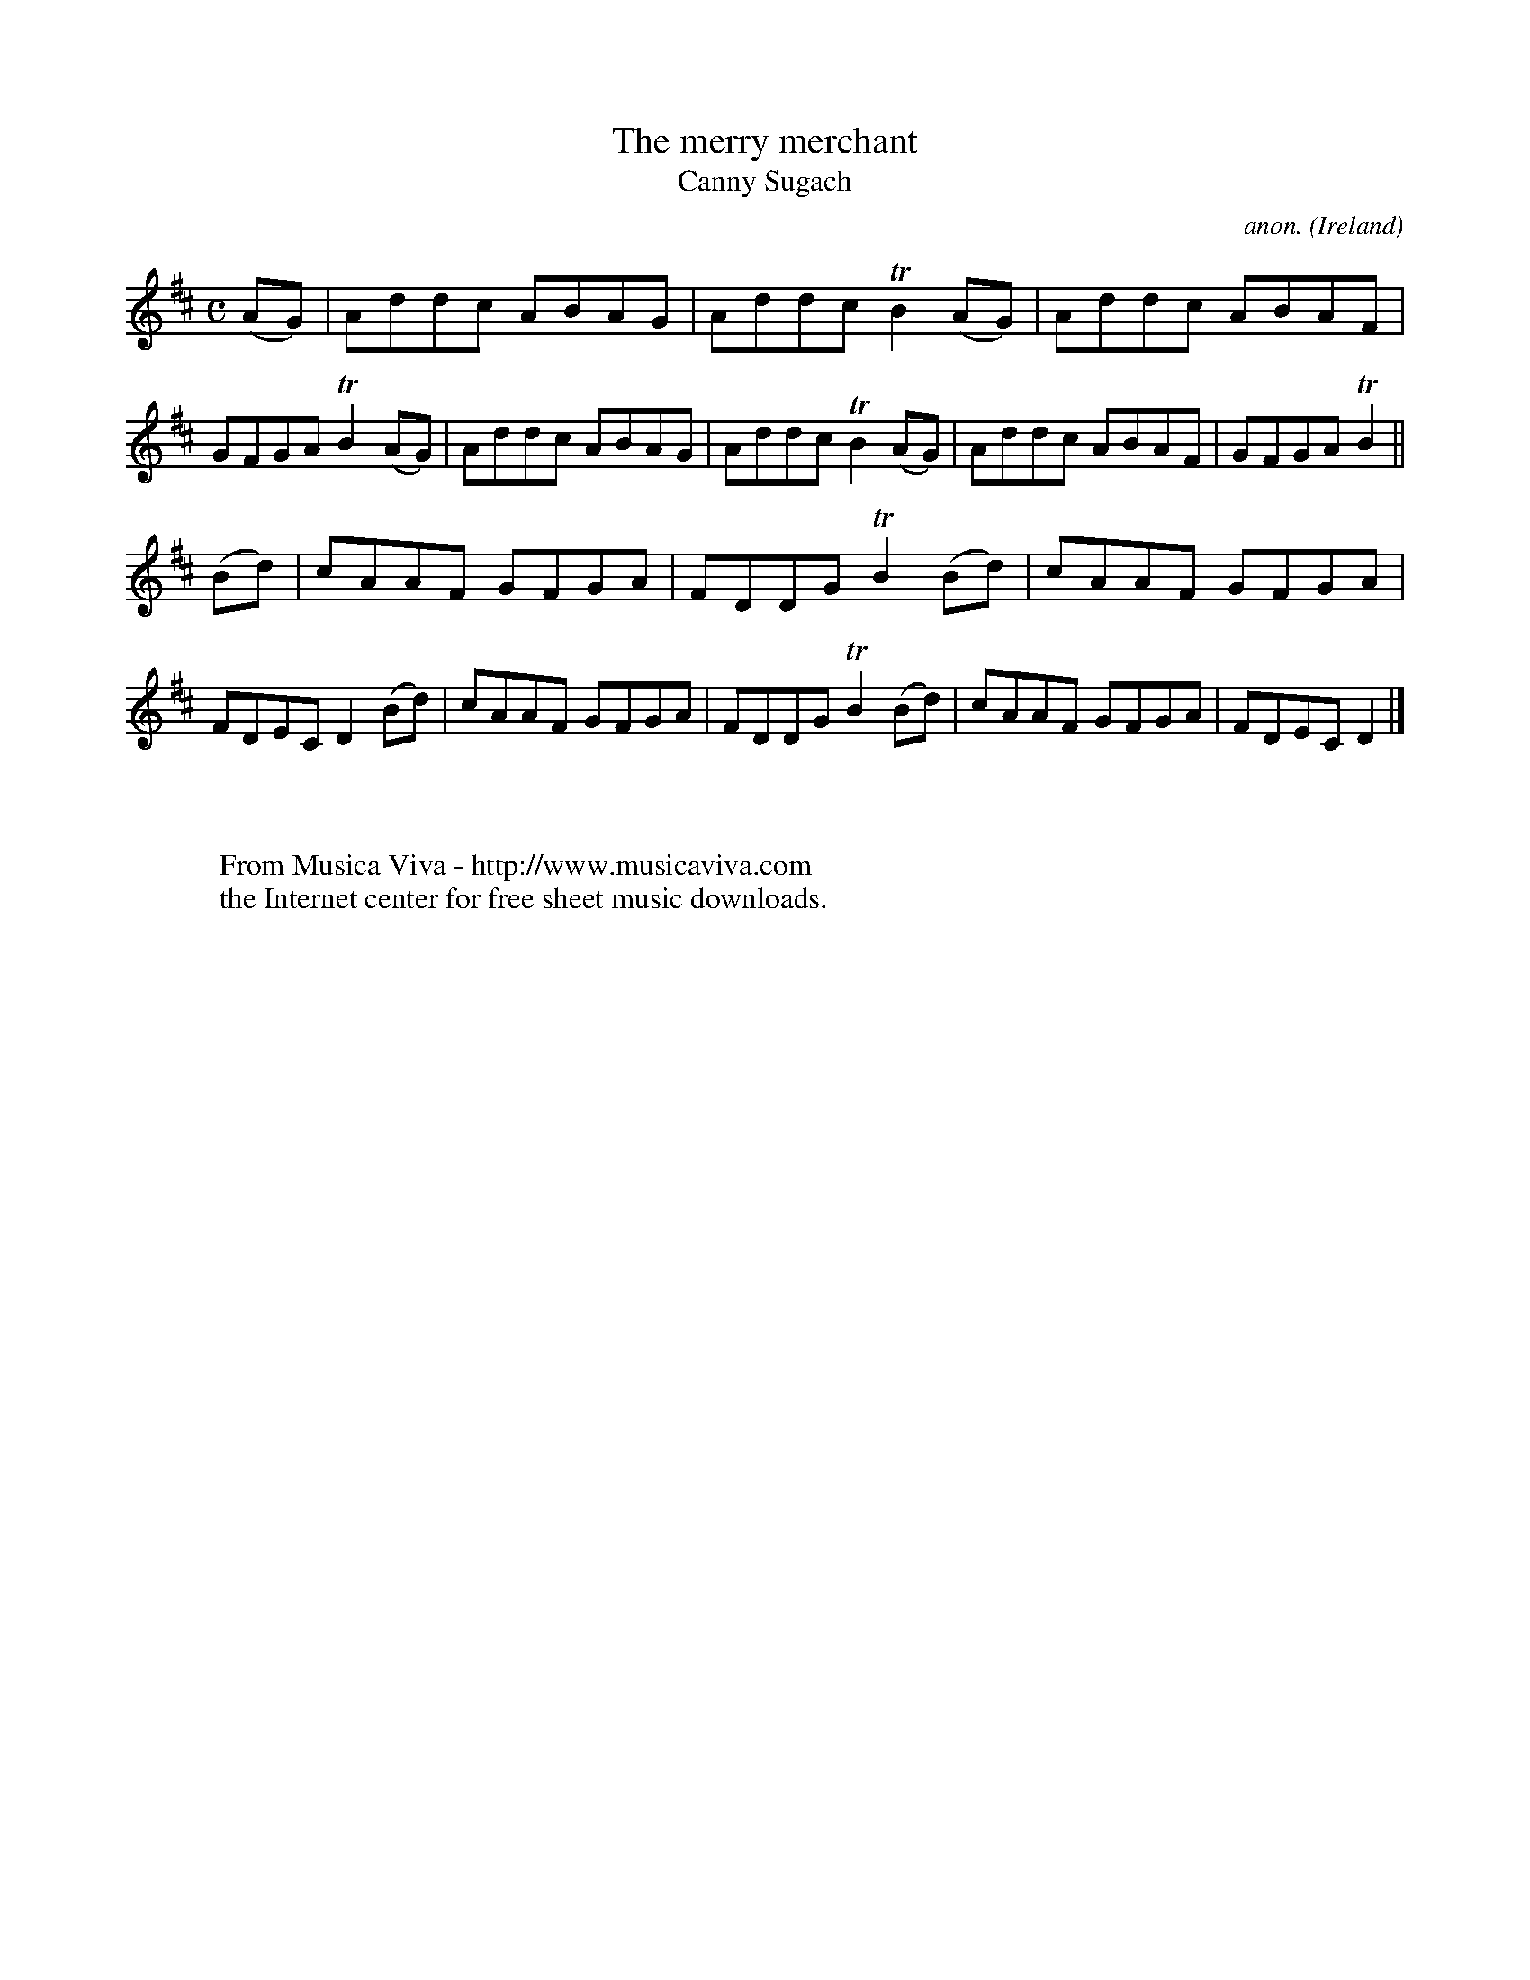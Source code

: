 X:993
T:The merry merchant
T:Canny Sugach
C:anon.
O:Ireland
B:Francis O'Neill: "The Dance Music of Ireland" (1907) no. 993
Z:Transcribed by Frank Nordberg - http://www.musicaviva.com
F:http://www.musicaviva.com/abc/tunes/ireland/oneill-1001/0993/oneill-1001-0993-1.abc
m:Tn2 = (3n/o/n/ m/n/
M:C
L:1/8
K:D
(AG)|Addc ABAG|Addc TB2(AG)|Addc ABAF|GFGA TB2(AG)|Addc ABAG|Addc TB2(AG)|Addc ABAF|GFGA TB2||
(Bd)|cAAF GFGA|FDDG TB2(Bd)|cAAF GFGA|FDEC D2(Bd)|cAAF GFGA|FDDG TB2(Bd)|cAAF GFGA|FDEC D2|]
W:
W:
W:  From Musica Viva - http://www.musicaviva.com
W:  the Internet center for free sheet music downloads.
